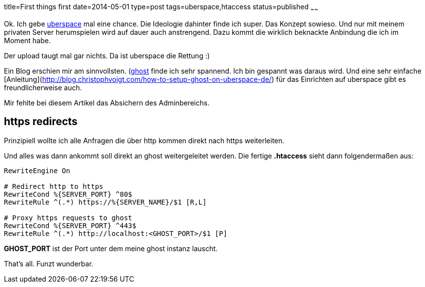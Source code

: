 title=First things first
date=2014-05-01
type=post
tags=uberspace,htaccess
status=published
~~~~~~

Ok. Ich gebe http://uperspace.de[uberspace] mal eine chance. Die Ideologie dahinter finde ich super. Das Konzept sowieso. Und nur mit meinem privaten Server herumspielen wird auf dauer auch anstrengend. Dazu kommt die wirklich beknackte Anbindung die ich im Moment habe.

Der upload taugt mal gar nichts. Da ist uberspace die Rettung :)

Ein Blog erschien mir am sinnvollsten. (http://ghost.org[ghost] finde ich sehr spannend. Ich bin gespannt was daraus wird. Und eine sehr einfache [Anleitung](http://blog.christophvoigt.com/how-to-setup-ghost-on-uberspace-de/) für das Einrichten auf uberspace gibt es freundlicherweise auch.

Mir fehlte bei diesem Artikel das Absichern des Adminbereichs.

== https redirects

Prinzipiell wollte ich alle Anfragen die über http kommen direkt nach https weiterleiten.

Und alles was dann ankommt soll direkt an ghost weitergeleitet werden.
Die fertige *.htaccess* sieht dann folgendermaßen aus:

----
RewriteEngine On

# Redirect http to https
RewriteCond %{SERVER_PORT} ^80$
RewriteRule ^(.*) https://%{SERVER_NAME}/$1 [R,L]

# Proxy https requests to ghost
RewriteCond %{SERVER_PORT} ^443$
RewriteRule ^(.*) http://localhost:<GHOST_PORT>/$1 [P]
----

**GHOST_PORT** ist der Port unter dem meine ghost instanz lauscht.

That's all. Funzt wunderbar.